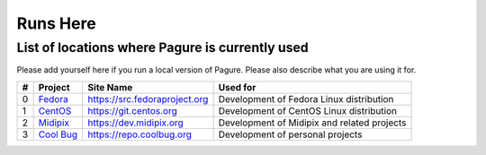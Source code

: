 Runs Here
=========

List of locations where Pagure is currently used
------------------------------------------------

Please add yourself here if you run a local version of Pagure. Please also
describe what you are using it for.

+---------+------------------------------------------+--------------------------------+----------------------------------------------+
| #       | Project                                  | Site Name                      | Used for                                     |
+=========+==========================================+================================+==============================================+
| 0       | `Fedora <https://fedoraproject.org>`__   | https://src.fedoraproject.org  | Development of Fedora Linux distribution     |
+---------+------------------------------------------+--------------------------------+----------------------------------------------+
| 1       | `CentOS <https://centos.org>`__          | https://git.centos.org         | Development of CentOS Linux distribution     |
+---------+------------------------------------------+--------------------------------+----------------------------------------------+
| 2       | `Midipix <https://midipix.org>`__        | https://dev.midipix.org        | Development of Midipix and related projects  |
+---------+------------------------------------------+--------------------------------+----------------------------------------------+
| 3       | `Cool Bug <https://coolbug.org>`__       | https://repo.coolbug.org       | Development of personal projects             |
+---------+------------------------------------------+--------------------------------+----------------------------------------------+
